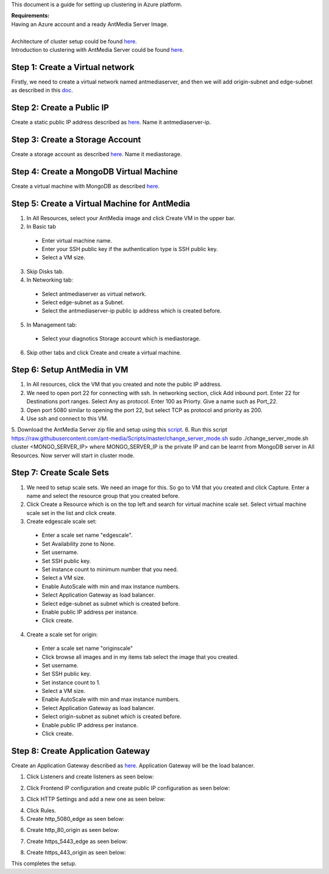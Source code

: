 This document is a guide for setting up clustering in Azure platform.

| **Requirements:**
| Having an Azure account and a ready AntMedia Server Image.
|
| Architecture of cluster setup could be found `here <Test-Environment.rst>`_.
| Introduction to clustering with AntMedia Server could be found `here <Clustering.rst>`_.

Step 1: Create a Virtual network
--------------------------------
Firstly, we need to create a virtual network named antmediaserver,
and then we will add origin-subnet and edge-subnet as described in this
`doc <https://docs.microsoft.com/en-us/azure/virtual-network/create-virtual-network-classic>`_.

Step 2: Create a Public IP
--------------------------
Create a static public IP address described as
`here <https://docs.microsoft.com/en-us/azure/virtual-network/virtual-network-public-ip-address>`_. Name it antmediaserver-ip.

Step 3: Create a Storage Account
--------------------------------
Create a storage account as described
`here <https://docs.microsoft.com/en-us/azure/storage/common/storage-quickstart-create-account?tabs=azure-portal>`_.
Name it mediastorage.

Step 4: Create a MongoDB Virtual Machine
----------------------------------------
Create a virtual machine with MongoDB as described
`here <https://github.com/ant-media/Ant-Media-Server/wiki/DB-Based-Clustering-(available-for-v1.5.1-and-later)-and-Autoscaling>`_.

Step 5: Create a Virtual Machine for AntMedia
---------------------------------------------
1. In All Resources, select your AntMedia image and click Create VM in the upper bar.
2. In Basic tab
 - Enter virtual machine name.
 - Enter your SSH public key if the authentication type is SSH public key.
 - Select a VM size.
3. Skip Disks tab.
4. In Networking tab:
 - Select antmediaserver as virtual network.
 - Select edge-subnet as a Subnet.
 - Select the antmediaserver-ip public ip address which is created before.
5. In Management tab:
 - Select your diagnotics Storage account which is mediastorage.
6. Skip other tabs and click Create and create a virtual machine.

Step 6: Setup AntMedia in VM
----------------------------
.. warning::Be aware that it may take some time for the new VM to start up.
1. In All resources, click the VM that you created and note the public IP address.
2. We need to open port 22 for connecting with ssh. In networking section, click Add inbound port. Enter 22 for Destinations port ranges. Select Any as protocol. Enter 100 as Priorty. Give a name such as Port_22.
3. Open port 5080 similar to opening the port 22, but select TCP as protocol and priority as 200.
4. Use ssh and connect to this VM.
5. Download the AntMedia Server zip file and setup using this
`script <https://raw.githubusercontent.com/ant-media/Scripts/master/install_ant-media-server.sh>`_.
6. Run this script https://raw.githubusercontent.com/ant-media/Scripts/master/change_server_mode.sh
sudo ./change_server_mode.sh cluster <MONGO_SERVER_IP> where MONGO_SERVER_IP is the private IP
and can be learnt from MongoDB server in All Resources. Now server will start in cluster mode.

Step 7: Create Scale Sets
-------------------------
1. We need to setup scale sets. We need an image for this. So go to VM that you created and click Capture. Enter a name and select the resource group that you created before.
2. Click Create a Resource which is on the top left and search for virtual machine scale set. Select virtual machine scale set in the list and click create.
3. Create edgescale scale set:
 - Enter a scale set name "edgescale".
 - Set Availability zone to None.
 - Set username.
 - Set SSH public key.
 - Set instance count to minimum number that you need.
 - Select a VM size.
 - Enable AutoScale with min and max instance numbers.
 - Select Application Gateway as load balancer.
 - Select edge-subnet as subnet which is created before.
 - Enable public IP address per instance.
 - Click create.
4. Create a scale set for origin:
 - Enter a scale set name "originscale"
 - Click browse all images and in my items tab select the image that you created.
 - Set username.
 - Set SSH public key.
 - Set instance count to 1.
 - Select a VM size.
 - Enable AutoScale with min and max instance numbers.
 - Select Application Gateway as load balancer.
 - Select origin-subnet as subnet which is created before.
 - Enable public IP address per instance.
 - Click create.

Step 8: Create Application Gateway
----------------------------------
Create an Application Gateway described as
`here <https://docs.microsoft.com/en-us/azure/application-gateway/quick-create-portal>`_. Application Gateway will be the load balancer.

1. Click Listeners and create listeners as seen below:

.. image:: img/azure_listeners.png
2. Click Frontend IP configuration and create public IP configuration as seen below:

.. image:: img/azure_publicip.png
3. Click HTTP Settings and add a new one as seen below:

.. image:: img/azure_httpsettings.png
  :width: 150
4. Click Rules.
5. Create http_5080_edge as seen below:

.. image:: img/azure_rule_http_5080_edge.png
  :width: 150
6. Create http_80_origin as seen below:

.. image:: img/azure_rule_http_80_origin.png
  :width: 150
7. Create https_5443_edge as seen below:

.. image:: img/azure_rule_https_5443_edge.png
  :width: 150
8. Create https_443_origin as seen below:

.. image:: img/azure_rule_https_443_origin.png
  :width: 150

This completes the setup.

